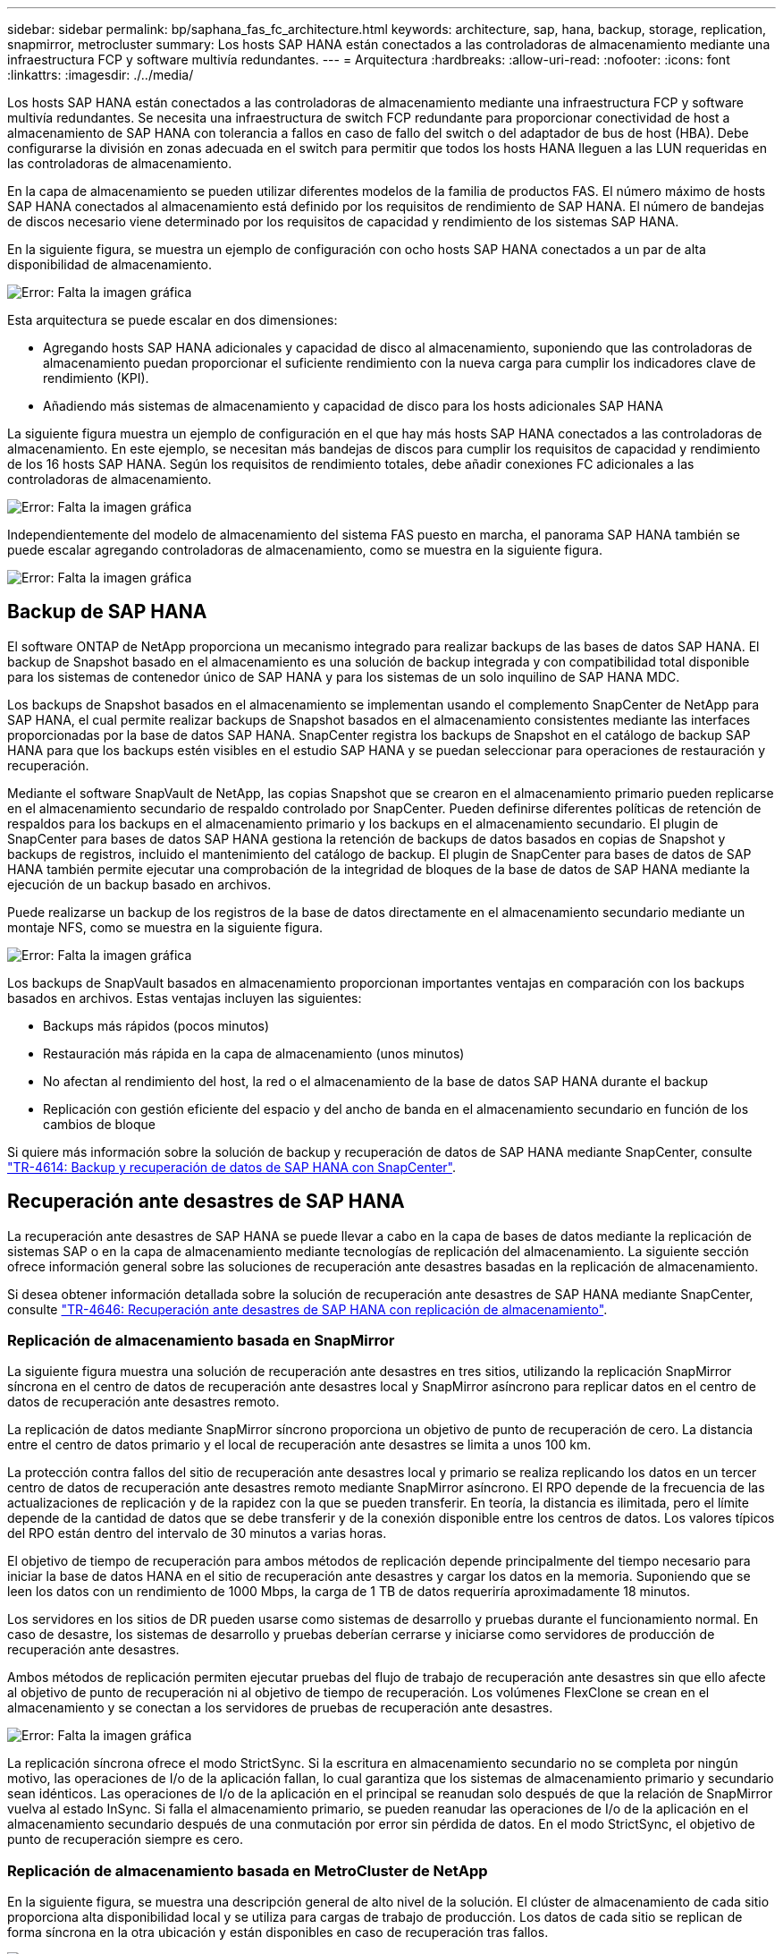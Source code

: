---
sidebar: sidebar 
permalink: bp/saphana_fas_fc_architecture.html 
keywords: architecture, sap, hana, backup, storage, replication, snapmirror, metrocluster 
summary: Los hosts SAP HANA están conectados a las controladoras de almacenamiento mediante una infraestructura FCP y software multivía redundantes. 
---
= Arquitectura
:hardbreaks:
:allow-uri-read: 
:nofooter: 
:icons: font
:linkattrs: 
:imagesdir: ./../media/


[role="lead"]
Los hosts SAP HANA están conectados a las controladoras de almacenamiento mediante una infraestructura FCP y software multivía redundantes. Se necesita una infraestructura de switch FCP redundante para proporcionar conectividad de host a almacenamiento de SAP HANA con tolerancia a fallos en caso de fallo del switch o del adaptador de bus de host (HBA). Debe configurarse la división en zonas adecuada en el switch para permitir que todos los hosts HANA lleguen a las LUN requeridas en las controladoras de almacenamiento.

En la capa de almacenamiento se pueden utilizar diferentes modelos de la familia de productos FAS. El número máximo de hosts SAP HANA conectados al almacenamiento está definido por los requisitos de rendimiento de SAP HANA. El número de bandejas de discos necesario viene determinado por los requisitos de capacidad y rendimiento de los sistemas SAP HANA.

En la siguiente figura, se muestra un ejemplo de configuración con ocho hosts SAP HANA conectados a un par de alta disponibilidad de almacenamiento.

image:saphana_fas_fc_image2.png["Error: Falta la imagen gráfica"]

Esta arquitectura se puede escalar en dos dimensiones:

* Agregando hosts SAP HANA adicionales y capacidad de disco al almacenamiento, suponiendo que las controladoras de almacenamiento puedan proporcionar el suficiente rendimiento con la nueva carga para cumplir los indicadores clave de rendimiento (KPI).
* Añadiendo más sistemas de almacenamiento y capacidad de disco para los hosts adicionales SAP HANA


La siguiente figura muestra un ejemplo de configuración en el que hay más hosts SAP HANA conectados a las controladoras de almacenamiento. En este ejemplo, se necesitan más bandejas de discos para cumplir los requisitos de capacidad y rendimiento de los 16 hosts SAP HANA. Según los requisitos de rendimiento totales, debe añadir conexiones FC adicionales a las controladoras de almacenamiento.

image:saphana_fas_fc_image3.png["Error: Falta la imagen gráfica"]

Independientemente del modelo de almacenamiento del sistema FAS puesto en marcha, el panorama SAP HANA también se puede escalar agregando controladoras de almacenamiento, como se muestra en la siguiente figura.

image:saphana_fas_fc_image4.png["Error: Falta la imagen gráfica"]



== Backup de SAP HANA

El software ONTAP de NetApp proporciona un mecanismo integrado para realizar backups de las bases de datos SAP HANA. El backup de Snapshot basado en el almacenamiento es una solución de backup integrada y con compatibilidad total disponible para los sistemas de contenedor único de SAP HANA y para los sistemas de un solo inquilino de SAP HANA MDC.

Los backups de Snapshot basados en el almacenamiento se implementan usando el complemento SnapCenter de NetApp para SAP HANA, el cual permite realizar backups de Snapshot basados en el almacenamiento consistentes mediante las interfaces proporcionadas por la base de datos SAP HANA. SnapCenter registra los backups de Snapshot en el catálogo de backup SAP HANA para que los backups estén visibles en el estudio SAP HANA y se puedan seleccionar para operaciones de restauración y recuperación.

Mediante el software SnapVault de NetApp, las copias Snapshot que se crearon en el almacenamiento primario pueden replicarse en el almacenamiento secundario de respaldo controlado por SnapCenter. Pueden definirse diferentes políticas de retención de respaldos para los backups en el almacenamiento primario y los backups en el almacenamiento secundario. El plugin de SnapCenter para bases de datos SAP HANA gestiona la retención de backups de datos basados en copias de Snapshot y backups de registros, incluido el mantenimiento del catálogo de backup. El plugin de SnapCenter para bases de datos de SAP HANA también permite ejecutar una comprobación de la integridad de bloques de la base de datos de SAP HANA mediante la ejecución de un backup basado en archivos.

Puede realizarse un backup de los registros de la base de datos directamente en el almacenamiento secundario mediante un montaje NFS, como se muestra en la siguiente figura.

image:saphana_fas_fc_image5.jpg["Error: Falta la imagen gráfica"]

Los backups de SnapVault basados en almacenamiento proporcionan importantes ventajas en comparación con los backups basados en archivos. Estas ventajas incluyen las siguientes:

* Backups más rápidos (pocos minutos)
* Restauración más rápida en la capa de almacenamiento (unos minutos)
* No afectan al rendimiento del host, la red o el almacenamiento de la base de datos SAP HANA durante el backup
* Replicación con gestión eficiente del espacio y del ancho de banda en el almacenamiento secundario en función de los cambios de bloque


Si quiere más información sobre la solución de backup y recuperación de datos de SAP HANA mediante SnapCenter, consulte https://www.netapp.com/us/media/tr-4614.pdf["TR-4614: Backup y recuperación de datos de SAP HANA con SnapCenter"^].



== Recuperación ante desastres de SAP HANA

La recuperación ante desastres de SAP HANA se puede llevar a cabo en la capa de bases de datos mediante la replicación de sistemas SAP o en la capa de almacenamiento mediante tecnologías de replicación del almacenamiento. La siguiente sección ofrece información general sobre las soluciones de recuperación ante desastres basadas en la replicación de almacenamiento.

Si desea obtener información detallada sobre la solución de recuperación ante desastres de SAP HANA mediante SnapCenter, consulte https://www.netapp.com/pdf.html?item=/media/19384-tr-4616.pdf["TR-4646: Recuperación ante desastres de SAP HANA con replicación de almacenamiento"^].



=== Replicación de almacenamiento basada en SnapMirror

La siguiente figura muestra una solución de recuperación ante desastres en tres sitios, utilizando la replicación SnapMirror síncrona en el centro de datos de recuperación ante desastres local y SnapMirror asíncrono para replicar datos en el centro de datos de recuperación ante desastres remoto.

La replicación de datos mediante SnapMirror síncrono proporciona un objetivo de punto de recuperación de cero. La distancia entre el centro de datos primario y el local de recuperación ante desastres se limita a unos 100 km.

La protección contra fallos del sitio de recuperación ante desastres local y primario se realiza replicando los datos en un tercer centro de datos de recuperación ante desastres remoto mediante SnapMirror asíncrono. El RPO depende de la frecuencia de las actualizaciones de replicación y de la rapidez con la que se pueden transferir. En teoría, la distancia es ilimitada, pero el límite depende de la cantidad de datos que se debe transferir y de la conexión disponible entre los centros de datos. Los valores típicos del RPO están dentro del intervalo de 30 minutos a varias horas.

El objetivo de tiempo de recuperación para ambos métodos de replicación depende principalmente del tiempo necesario para iniciar la base de datos HANA en el sitio de recuperación ante desastres y cargar los datos en la memoria. Suponiendo que se leen los datos con un rendimiento de 1000 Mbps, la carga de 1 TB de datos requeriría aproximadamente 18 minutos.

Los servidores en los sitios de DR pueden usarse como sistemas de desarrollo y pruebas durante el funcionamiento normal. En caso de desastre, los sistemas de desarrollo y pruebas deberían cerrarse y iniciarse como servidores de producción de recuperación ante desastres.

Ambos métodos de replicación permiten ejecutar pruebas del flujo de trabajo de recuperación ante desastres sin que ello afecte al objetivo de punto de recuperación ni al objetivo de tiempo de recuperación. Los volúmenes FlexClone se crean en el almacenamiento y se conectan a los servidores de pruebas de recuperación ante desastres.

image:saphana_fas_fc_image6.png["Error: Falta la imagen gráfica"]

La replicación síncrona ofrece el modo StrictSync. Si la escritura en almacenamiento secundario no se completa por ningún motivo, las operaciones de I/o de la aplicación fallan, lo cual garantiza que los sistemas de almacenamiento primario y secundario sean idénticos. Las operaciones de I/o de la aplicación en el principal se reanudan solo después de que la relación de SnapMirror vuelva al estado InSync. Si falla el almacenamiento primario, se pueden reanudar las operaciones de I/o de la aplicación en el almacenamiento secundario después de una conmutación por error sin pérdida de datos. En el modo StrictSync, el objetivo de punto de recuperación siempre es cero.



=== Replicación de almacenamiento basada en MetroCluster de NetApp

En la siguiente figura, se muestra una descripción general de alto nivel de la solución. El clúster de almacenamiento de cada sitio proporciona alta disponibilidad local y se utiliza para cargas de trabajo de producción. Los datos de cada sitio se replican de forma síncrona en la otra ubicación y están disponibles en caso de recuperación tras fallos.

image:saphana_fas_fc_image7.png["Error: Falta la imagen gráfica"]
